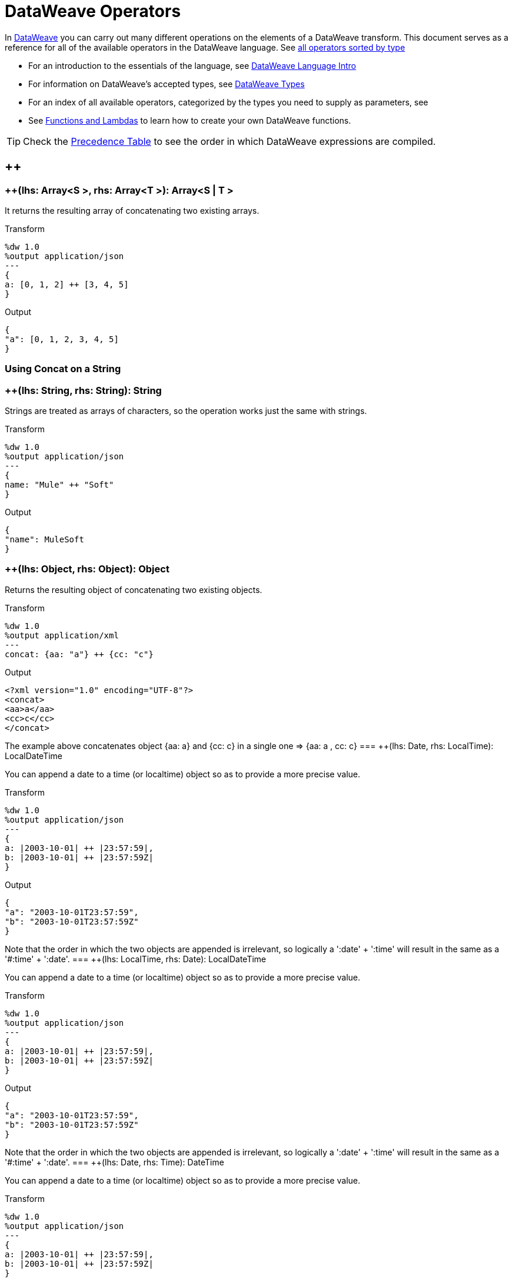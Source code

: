= DataWeave Operators

In link:/mule-user-guide/v/3.8/dataweave[DataWeave] you can carry out many different operations on the elements of a DataWeave transform. This document serves as a reference for all of the available operators in the DataWeave language. See link:/mule-user-guide/v/3.8/dataweave-types#dataweave-operators-sorted-by-type[all operators sorted by type]

* For an introduction to the essentials of the language, see link:/mule-user-guide/v/3.8/dataweave-language-introduction[DataWeave Language Intro]
* For information on DataWeave's accepted types, see link:/mule-user-guide/v/3.8/dataweave-types[DataWeave Types]
* For an index of all available operators, categorized by the types you need to supply as parameters, see
* See link:/mule-user-guide/v/3.8/dataweave-types#functions-and-lambdas[Functions and Lambdas] to learn how to create your own DataWeave functions.

[TIP]
Check the link:/mule-user-guide/v/3.8/dataweave-language-introduction#precedence-table[Precedence Table] to see the order in which DataWeave expressions are compiled.


== ++

=== ++(lhs: Array<S >, rhs: Array<T >): Array<S  | T >


It returns the resulting array of concatenating two existing arrays.

.Transform
[source,DataWeave, linenums]
----
%dw 1.0
%output application/json
---
{
a: [0, 1, 2] ++ [3, 4, 5]
}
----

.Output
[source,json,linenums]
----
{
"a": [0, 1, 2, 3, 4, 5]
}
----

=== Using Concat on a String
=== ++(lhs: String, rhs: String): String


Strings are treated as arrays of characters, so the operation works just the same with strings.

.Transform
[source,DataWeave, linenums]
----
%dw 1.0
%output application/json
---
{
name: "Mule" ++ "Soft"
}
----

.Output
[source,json,linenums]
----
{
"name": MuleSoft
}
----
=== ++(lhs: Object, rhs: Object): Object

Returns the resulting object of concatenating two existing objects.

.Transform
[source,DataWeave,linenums]
----
%dw 1.0
%output application/xml
---
concat: {aa: "a"} ++ {cc: "c"}
----

.Output
[source,xml,linenums]
----
<?xml version="1.0" encoding="UTF-8"?>
<concat>
<aa>a</aa>
<cc>c</cc>
</concat>
----

The example above concatenates object {aa: a} and {cc: c} in a single one => {aa: a , cc: c}
=== ++(lhs: Date, rhs: LocalTime): LocalDateTime

You can append a date to a time (or localtime) object so as to provide a more precise value.


.Transform
[source,DataWeave, linenums]
----
%dw 1.0
%output application/json
---
{
a: |2003-10-01| ++ |23:57:59|,
b: |2003-10-01| ++ |23:57:59Z|
}

----

.Output
[source,json,linenums]
----
{
"a": "2003-10-01T23:57:59",
"b": "2003-10-01T23:57:59Z"
}
----


Note that the order in which the two objects are appended is irrelevant, so logically a ':date' + ':time'  will result in the same as a '#:time' + ':date'.
=== ++(lhs: LocalTime, rhs: Date): LocalDateTime

You can append a date to a time (or localtime) object so as to provide a more precise value.


.Transform
[source,DataWeave, linenums]
----
%dw 1.0
%output application/json
---
{
a: |2003-10-01| ++ |23:57:59|,
b: |2003-10-01| ++ |23:57:59Z|
}

----

.Output
[source,json,linenums]
----
{
"a": "2003-10-01T23:57:59",
"b": "2003-10-01T23:57:59Z"
}
----


Note that the order in which the two objects are appended is irrelevant, so logically a ':date' + ':time'  will result in the same as a '#:time' + ':date'.
=== ++(lhs: Date, rhs: Time): DateTime

You can append a date to a time (or localtime) object so as to provide a more precise value.


.Transform
[source,DataWeave, linenums]
----
%dw 1.0
%output application/json
---
{
a: |2003-10-01| ++ |23:57:59|,
b: |2003-10-01| ++ |23:57:59Z|
}

----

.Output
[source,json,linenums]
----
{
"a": "2003-10-01T23:57:59",
"b": "2003-10-01T23:57:59Z"
}
----


Note that the order in which the two objects are appended is irrelevant, so logically a ':date' + ':time'  will result in the same as a '#:time' + ':date'.
=== ++(lhs: Time, rhs: Date): DateTime

You can append a date to a time (or localtime) object so as to provide a more precise value.


.Transform
[source,DataWeave, linenums]
----
%dw 1.0
%output application/json
---
{
a: |2003-10-01| ++ |23:57:59|,
b: |2003-10-01| ++ |23:57:59Z|
}

----

.Output
[source,json,linenums]
----
{
"a": "2003-10-01T23:57:59",
"b": "2003-10-01T23:57:59Z"
}
----


Note that the order in which the two objects are appended is irrelevant, so logically a ':date' + ':time'  will result in the same as a '#:time' + ':date'.
=== ++(lhs: Date, rhs: TimeZone): DateTime

Appends a time zone to a date type value.

.Transform
[source,DataWeave, linenums]
----
%dw 1.0
%output application/json
---
a: |2003-10-01T23:57:59| ++ |-03:00|
----

.Output
[source,json,linenums]
----
{
"a": "2003-10-01T23:57:59-03:00"
}
----
=== ++(lhs: TimeZone, rhs: Date): DateTime

Appends a time zone to a date type value.

.Transform
[source,DataWeave, linenums]
----
%dw 1.0
%output application/json
---
a: |2003-10-01T23:57:59| ++ |-03:00|
----

.Output
[source,json,linenums]
----
{
"a": "2003-10-01T23:57:59-03:00"
}
----
=== ++(lhs: LocalDateTime, rhs: TimeZone): DateTime

Appends a time zone to a date type value.

.Transform
[source,DataWeave, linenums]
----
%dw 1.0
%output application/json
---
a: |2003-10-01T23:57:59| ++ |-03:00|
----

.Output
[source,json,linenums]
----
{
"a": "2003-10-01T23:57:59-03:00"
}
----
=== ++(lhs: TimeZone, rhs: LocalDateTime): DateTime

Appends a time zone to a date type value.

.Transform
[source,DataWeave, linenums]
----
%dw 1.0
%output application/json
---
a: |2003-10-01T23:57:59| ++ |-03:00|
----

.Output
[source,json,linenums]
----
{
"a": "2003-10-01T23:57:59-03:00"
}
----
=== ++(lhs: LocalTime, rhs: TimeZone): Time

Appends a time zone to a date type value.

.Transform
[source,DataWeave, linenums]
----
%dw 1.0
%output application/json
---
a: |2003-10-01T23:57:59| ++ |-03:00|
----

.Output
[source,json,linenums]
----
{
"a": "2003-10-01T23:57:59-03:00"
}
----
=== ++(lhs: TimeZone, rhs: LocalTime): Time

Appends a time zone to a date type value.

.Transform
[source,DataWeave, linenums]
----
%dw 1.0
%output application/json
---
a: |2003-10-01T23:57:59| ++ |-03:00|
----

.Output
[source,json,linenums]
----
{
"a": "2003-10-01T23:57:59-03:00"
}
----

== --

=== --(lhs: Array<S >, rhs: Array<Any>): Array<S >


Removes a set of elements from an array when an element in the base array matches one of the values in the substracted array. If multiple elements in the array match a value, they will all be removed.

.Transform
[source,DataWeave, linenums]
----
%dw 1.0
%output application/json
---
a: [0, 1, 1, 2] -- [1,2]
----

.Output
[source,json,linenums]
----
{
"a": [0],
}
----
=== --(source: Object, toRemove: Object): Array<S >

Removes all the entries from the source that are present on the toRemove parameter
.Transform
[source,DataWeave,linenums]
----
%dw 1.0
%input payload application/json
%output application/json

---
{
hello: 'world',
name: "DW"
} -- {hello: 'world'}
----

.Output
[source,json,linenums]
----
{
"name": "DW"
}
----

== Abs

=== abs(rhs: Number): Number


Returns the absolute value of a number.

.Transform
[source,DataWeave, linenums]
----
%dw 1.0
%output application/json
---
{
a: abs(-2),
b: abs(2.5),
c: abs(-3.4),
d: abs(3)
}
----

.Output
[source,json,linenums]
----
{
"a": 2,
"b": 2.5,
"c": 3.4,
"d": 3
}
----


== Avg

=== avg(rhs: Array<Number>): Number

Creates an average of all the values in an array and outputs a single number. The array must of course contain only numerical value in it.


.Transform
[source,DataWeave, linenums]
----
%dw 1.0
%output application/json
---
{
a: avg([1..1000]),
b: avg([1, 2, 3])
}
----

.Output
[source,json,linenums]
----
{
"a": 500.5,
"b": 2.0
}
----


== Camelize

=== camelize(rhs: String): String


Returns the provided string in camel case.

.Transform
[source,DataWeave, linenums]
----
%dw 1.0
%output application/json
---
{
a: camelize("customer"),
b: camelize("customer_first_name"),
c: camelize("customer name")
}
----

.Output
[source,json,linenums]
----
{
"a": "customer",
"b": "customerFirstName",
"c": "customer name"
}
----


== Capitalize

=== capitalize(rhs: String): String


Returns the provided string with every word starting with a capital letter and no underscores.

.Transform
[source,DataWeave, linenums]
----
%dw 1.0
%output application/json
---
{
a: capitalize("customer"),
b: capitalize("customer_first_name"),
c: capitalize("customer NAME")
}
----

.Output
[source,json,linenums]
----
{
"a": "Customer",
"b": "Customer First Name",
"c": "Customer Name"
}
----

== Ceil

=== ceil(rhs: Number): Number

Rounds a number upwards, returning the first full number above than the one provided.

.Transform
[source,DataWeave, linenums]
----
%dw 1.0
%output application/json
---

{
a: ceil(1.5),
b: ceil(2.2),
c: ceil(3)
}
----

.Output
[source,json,linenums]
----
{
"a": 2,
"b": 3,
"c": 3
}
----

== Contains

=== contains(lhs: Array<T >, rhs: Any): Boolean

You can evaluate if any value in an array matches a given condition:

.Transform
[source,DataWeave, linenums]
----
%dw 1.0
%output application/json
---
ContainsRequestedItem: payload.root.*order.*items contains "3"
----


.Input
[source,xml,linenums]
----
<?xml version="1.0" encoding="UTF-8"?>
<root>
<order>
<items>155</items>
</order>
<order>
<items>30</items>
</order>
<order>
<items>15</items>
</order>
<order>
<items>5</items>
</order>
<order>
<items>4</items>
<items>7</items>
</order>
<order>
<items>1</items>
<items>3</items>
</order>
<order>
null
</order>
</root>
----
.Output
[source,json,linenums]
----
{
"ContainsRequestedItem": true
}
----
=== contains(lhs: String, rhs: String): Boolean


You can also use contains to evaluate a substring from a larger string:

.Transform
[source,DataWeave, linenums]
----
%dw 1.0
%output application/json
---
ContainsString: payload.root.mystring contains "me"
----

.Input
[source,xml,linenums]
----
<?xml version="1.0" encoding="UTF-8"?>
<root>
<mystring>some string</mystring>
</root>
----
.Output
[source,json,linenums]
----
{
"ContainsString": true
}
----
=== contains(lhs: String, rhs: Regex): Boolean

Instead of searching for a literal substring, you can also match it against a regular expression:


.Transform
[source,DataWeave, linenums]
----
%dw 1.0
%output application/json
---
ContainsString: payload.root.mystring contains /s[t|p]ring/`
----


.Input
[source,xml,linenums]
----
<?xml version="1.0" encoding="UTF-8"?>
<root>
<mystring>A very long string</mystring>
</root>
----
.Output
[source,json,linenums]
----
{
"ContainsString": true
}
----


== Dasherize

=== dasherize(rhs: String): String


Returns the provided string with every word separated by a dash.

.Transform
[source,DataWeave, linenums]
----
%dw 1.0
%output application/json
---
{
a: dasherize("customer"),
b: dasherize("customer_first_name"),
c: dasherize("customer NAME")
}
----

.Output
[source,json,linenums]
----
{
"a": "customer",
"b": "customer-first-name",
"c": "customer-name"
}
----

== DistinctBy

=== distinctBy(lhs: Array<T >, rhs: (T , Number)=> R ): Array<T >

Returns only unique values from an array that may have duplicates.
The lambda is invoked with two parameters: *index* and *value*.
If these parameters are not defined, the index is defined by default as $$ and the value as $.

.Transform
[source,DataWeave, linenums]
----
%dw 1.0
%output application/json
---
{

book : {
title : payload.title,
year: payload.year,
authors: payload.author distinctBy $
}
}
----


.Input
[source,json,linenums]
----
{
"title": "XQuery Kick Start",
"author": [
"James McGovern",
"Per Bothner",
"Kurt Cagle",
"James Linn",
"Kurt Cagle",
"Kurt Cagle",
"Kurt Cagle",
"Vaidyanathan Nagarajan"
],
"year":"2000"
}
----
.Output
[source,json,linenums]
----
{
"book": {
"title": "XQuery Kick Start",
"year": "2000",
"authors": [
"James McGovern",
"Per Bothner",
"Kurt Cagle",
"James Linn",
"Vaidyanathan Nagarajan"
]
}
}
----

=== distinctBy(lhs: Object<{K ? : V }>, rhs: (V , K )=> Object): Object


== EndsWith

=== endsWith(lhs: String, rhs: String): String

Returns true or false depending on if a string ends with a provided substring.

.Transform
[source,DataWeave, linenums]
----
%dw 1.0
%output application/json
---
{
a: "Mariano" endsWith "no",
b: "Mariano" endsWith "to"
}
----

.Output
[source,json,linenums]
----
{
"a": true,
"b": false
}
----


== Fail

=== fail(message: String): T

Throws an exception with the specified message.

== FailIf

=== failIf(value: T , evaluator: (value: T )=> Boolean): T

Throws an exception with the specified message if the expression in the evaluator returns `true`.

== Filter

=== filter(lhs: Array<T >, rhs: (T , Number)=> Boolean): Array<T >


Returns an array that only contains those that pass the criteria specified in the lambda. The lambda is invoked with two parameters: *index* and the *value*.
If these parameters are not named, the index is defined by default as *$$* and the value as *$*.

.Transform
[source,DataWeave, linenums]
----
%dw 1.0
%output application/json
---
{
biggerThanTwo: [0, 1, 2, 3, 4, 5] filter $ > 2
}
----

.Output
[source,json,linenums]
----
{
"biggerThanTwo": [3,4,5]
}
----

=== filter(lhs: Object<{K ? : V }>, rhs: (V , K )=> Boolean): Object


== Find

=== find(lhs: Array<T >, rhs: Any): Array<Number>

Returns the array of index where the element to be found where present

.Transform
[source,DataWeave,lineums]
----
%dw 1.0
%input payload application/json
%output application/json
---
["name", "lastName"] find "name"
----
.Output
[source,json,linenums]
----
[
0
]
----

=== find(lhs: String, rhs: Regex): Array<Array<Number>>

Returns the array of index where the regex matched in the text

.Transform
[source,DataWeave,lineums]
----
%dw 1.0
%input payload application/json
%output application/json
---
"DataWeave" find /a/
----
.Output
[source,json,linenums]
----
[
1,3,6
]
----
=== find(lhs: String, rhs: String): Array<Number>

Given a string, it returns the index position within the string at which a match was matched. If found in multiple parts of the string, it returns an array with the various idex positions at which it was found. You can either look for a simple string or a regular expression.

.Transform
[source,DataWeave, linenums]
----
%dw 1.0
%output application/json
---
{
a: "aabccde" find /(a).(b)(c.)d/,
b: "aabccdbce" find "a",
c: "aabccdbce" find "bc"
}
----


.Output
[source,json,linenums]
----
{
"a": [[0,0,2,3]],
"b": [0,1],
"c": [2,6]
}
----


== Flatten

=== flatten(rhs: Array<Array<T > | Q >): Array<T  | Q >


If you have an array of arrays, this operator can flatten it into a single simple array.

.Transform
[source,DataWeave, linenums]
----
%dw 1.0
%output application/json
---
flatten payload
----


.Input
[source,json,linenums]
----
[
[3,5],
[9,5],
[154,0.3]
]
----
.Output
[source,json,linenums]
----
[
3,
5,
9,
5,
154,
0.3
]
----


== Floor

=== floor(rhs: Number): Number

Rounds a number downwards, returning the first full number below than the one provided.

.Transform
[source,DataWeave, linenums]
----
%dw 1.0
%output application/json
---
{
a: floor(1.5),
b: floor(2.2),
c: floor(3)
}
----

.Output
[source,json,linenums]
----
{
"a": 1,
"b": 2,
"c": 3
}
----

== GroupBy

=== groupBy(lhs: Array<T >, rhs: (T , Number)=> R ): Object<{R : Array<T >}>

Partitions an array into a Object that contains Arrays, according to the discriminator lambda you define.
The lambda is invoked with two parameters: *index* and the *value*.
If these parameters are not named, the index is defined by default as *$$* and the value as *$*.


.Transform
[source,DataWeave, linenums]
----
%dw 1.0
%output application/json
---
"language": payload.langs groupBy $.language
----


.Input
[source,json,linenums]
----
{
"langs": [
{
"name": "Foo",
"language": "Java"
},
{
"name": "Bar",
"language": "Scala"
},
{
"name": "FooBar",
"language": "Java"
}
]
}
----
.Output
[source,json,linenums]
----
{
"language": {
"Scala": [
{"name":"Bar", "language":"Scala"}
],
"Java": [
{"name":"Foo", "language":"Java"},
{"name":"FooBar", "language":"Java"}
]
}
}
----

=== groupBy(lhs: Object<{K ? : V }>, rhs: (V , K )=> R ): Object<{R : Array<T >}>


== IsBlank

=== isBlank(value: String): Boolean

Returns `true` if it receives a string composed of only whitespace characters.

.Transform
[source,DataWeave,linenums]
----
$dw 1.0
%output application/json
---
{
empty: isBlank(""),
withSpaces: isBlank("      "),
withText: isBlank(" 1223")
}
----

.Output
[source,Json,linenums]
----
{
"empty": true,
"withSpaces": true,
"withText": false
}
----

== IsDecimal

=== isDecimal(rhs: Number): Boolean

Returns `true` if if receives a number that has any decimals in it.

.Transform
[source,DataWeave,linenums]
----
$dw 1.0
%output application/json
---
{
decimal: isDecimal(1.1),
integer: isDecimal(1)
}
----

.Output
[source,Json,linenums]
----
{
"decimal": true,
"integer": false
}
----

== IsEmpty

=== isEmpty(rhs: Array): Boolean

Returns wether an Array is empty or not.

.Transform
[source,DataWeave,linenums]
----
$dw 1.0
%output application/json
---
{
empty: isEmpty([]),
nonEmpty: isEmpty([1])
}
----

.Output
[source,Json,linenums]
----
{
"empty": true,
"nonEmpty": false
}
----
=== isEmpty(rhs: String): Boolean

Returns wether a String is empty or not.

.Transform
[source,DataWeave,linenums]
----
$dw 1.0
%output application/json
---
{
empty: isEmpty(""),
nonEmpty: isEmpty("DataWeave")
}
----

.Output
[source,Json,linenums]
----
{
"empty": true,
"nonEmpty": false
}
----
=== isEmpty(rhs: Object): Boolean

Returns wether an Object is empty or not.

.Transform
[source,DataWeave,linenums]
----
$dw 1.0
%output application/json
---
{
empty: isEmpty({}),
nonEmpty: isEmpty({name: "DataWeave"})
}
----

.Output
[source,Json,linenums]
----
{
"empty": true,
"nonEmpty": false
}
----

== IsEven

=== isEven(n: Number): Boolean

Returns true if the specified number is Even.

== IsInteger

=== isInteger(rhs: Number): Boolean

Returns true is the number doesn't have any decimals.

.Transform
[source,DataWeave,linenums]
----
$dw 1.0
%output application/json
---
{
decimal: isInteger(1.1),
integer: isInteger(1)
}
----

.Output
[source,Json,linenums]
----
{
"decimal": false,
"integer": true
}
----

== IsLeapYear

=== isLeapYear(dateTime: DateTime): Boolean

Returns true if it receives a `DateTime` for a leap year.
=== isLeapYear(date: Date): Boolean

Returns true if it receives a `Date` for a leap year.
=== isLeapYear(rhs: LocalDateTime): Boolean

Returns true if it receives a `LocalDateTime` for a leap year.

== IsOdd

=== isOdd(n: Number): Boolean

Returns true if the specified number is Odd.

== JoinBy

=== joinBy(lhs: Array, rhs: String): String


Merges an array into a single string value, using the provided string as a separator between elements.

.Transform
[source,DataWeave, linenums]
----
%dw 1.0
%output application/json
---
aa: ["a","b","c"] joinBy "-"
----

.Output
[source,json,linenums]
----
{
"aa": "a-b-c"
}
----

== Log

=== log(prefix: String, value: T ): T

Logs the specified value with the specified `prefix`, it then returns the value unchanged. +

Example:
[source,DataWeave,linenums]
----
%input payload application/json
%output application/xml
---
{ age: log("My Age", payload.age) }
----
Input:
[source,json,linenums]
----
{ "age" : 33 }
----
This will print out: `My Age - 33`
Output:
[source,xml,linenums]
----
<age>33</age>
----

Note that besides producing the expected output, it also logs it.


== Lower

=== lower(rhs: String): String

Returns the provided string in lowercase characters.

.Transform
[source,DataWeave, linenums]
----
%dw 1.0
%output application/json
---
{
name: lower("MULESOFT")
}
----

.Output
[source,json,linenums]
----
{
"name": mulesoft
}
----


== Map

=== map(lhs: Array<T >, rhs: (T , Number)=> R ): Array<R >


Returns an array that is the result of applying a transformation function (lambda) to each of the elements.
The lambda is invoked with two parameters: *index* and the *value*.
If these parameters are not named, the index is defined by default as *$$* and the value as *$*.

.Transform
[source,DataWeave, linenums]
----
%dw 1.0
%output application/json
---
users: ["john", "peter", "matt"] map  upper($)
----

.Output
[source,json,linenums]
----
{
"users": [
"JOHN",
"PETER",
"MATT"
]
}
----

In the following example, custom names are defined for the index and value parameters of the map operation, and then both are used to construct the returned value.
In this case, value is defined as *firstName* and its index in the array is defined as *position*.

.Transform
[source,DataWeave, linenums]
----
%dw 1.0
%output application/json
---
users: ["john", "peter", "matt"] map ((firstName, position) -> position ++ ":" ++ upper firstName)
----

.Output
[source,json,linenums]
----
{
"users": [
"0:JOHN",
"1:PETER",
"2:MATT"
]
}
----

== MapObject

=== mapObject(lhs: Object<{K ? : V }>, rhs: (V , K )=> Object): Object

Similar to Map, but instead of processing only the values of an object, it processes both keys and values as a tuple. Also instead of returning an array with the results of processing these values through the lambda, it returns an object, which consists of a list of the key:value pairs that result from processing both key and value of the object through the lambda.

The lambda is invoked with two parameters: *key* and the *value*.
If these parameters are not named, the key is defined by default as *$$* and the value as *$*.

.Transform
[source,DataWeave,linenums]
----
%dw 1.0
%output application/json
%var conversionRate=13.45
---
priceList: payload.prices mapObject (
'$$':{
dollars: $,
localCurrency: $ * conversionRate
}
)
----


.Input
[source,xml,linenums]
----
<prices>
<basic>9.99</basic>
<premium>53</premium>
<vip>398.99</vip>
</prices>
----

.Output
[source,json,linenums]
----
{
"priceList": {
"basic": {
"dollars": "9.99",
"localCurrency": 134.3655
},
"premium": {
"dollars": "53",
"localCurrency": 712.85
},
"vip": {
"dollars": "398.99",
"localCurrency": 5366.4155
}
}
}
----


[TIP]
Note that when you use a parameter to populate one of the keys of your output, as with the case of $$ in this example, you must either enclose it in quote marks or brackets. '$$' or ($$) are both equally valid.

In the example above, as key and value are not defined, they're identified by the placeholders *$$* and *$*.
For each key:value pair in the input, the key is preserved and the value becomes an object with two properties:
one of these is the original value, the other is the result of multiplying this value by a constant that is defined as a directive in the header.

The mapping below performs exactly the same transform, but it defines custom names for the properties of the operation, instead of using $ and $$. Here, 'category' is defined as referring to the original key in the object, and 'money' to the value in that key.

.Transform
[source,DataWeave,linenums]
----
%dw 1.0
%output application/json
%var conversionRate=13.45
---
priceList: payload.prices mapObject ((money, category) ->
'$category':{
dollars: money,
localCurrency: money * conversionRate
}
)
----

[TIP]
Note that when you use a parameter to populate one of the keys of your output, as with the case of *category* in this example, you must either enclose it in brackets or enclose it in quote marks adding a $ to it, otherwise the name of the property is taken as a literal string. '$category' or (category) are both equally valid.

== Match

=== match(lhs: String, rhs: Regex): Array<String>

Matches a string against a regular expression. It returns an array that contains the entire matching expre
ssion, followed by all of the capture groups that match the provided regex.
.Transform
[source,DataWeave, linenums]
----
%dw 1.0
%output application/json
---
hello: "anniepoint@mulesoft.com" match /([a-z]*)@([a-z]*).com/
----

.Output
[source,json,linenums]
----
{
"hello": [
"anniepoint@mulesoft.com",
"anniepoint",
"mulesoft"
]
}
----

In the example above, we see that the search regular expression describes an email address. It contains two capture groups, what's before and what's after the @. The result is an array of three elements: the first is the whole email address, the second matches one of the capture groups, the third matches the other one.


== Matches

=== matches(lhs: String, rhs: Regex): Boolean

Matches a string against a regular expression, and returns *true* or *false*.

.Transform
[source,DataWeave, linenums]
----
%dw 1.0
%output application/json
---
b: "admin123" matches /(\d+)/
----

.Output
[source,json,linenums]
----
{
"b": false
}
----

[TIP]
For more advanced use cases where you need to output or conditionally process the matched value, see link:/mule-user-guide/v/3.8/dataweave-language-introduction#pattern-matching[Pattern Matching].


== Max

=== max(rhs: Array<Number>): Number

Returns the highest number in an array or object.

.Transform
[source,DataWeave, linenums]
----
%dw 1.0
%output application/json
---
{
a: max([1..1000]),
b: max([1, 2, 3]),
d: max([1.5, 2.5, 3.5])
}
----
.Output
[source,json,linenums]
----
{
"a": 1000,
"b": 3,
"d": 3.5
}
----

== Min

=== min(rhs: Array<Number>): Number

Returns the lowest number in an array or object.

.Transform
[source,DataWeave, linenums]
----
%dw 1.0
%output application/json
---
{
a: min([1..1000]),
b: min([1, 2, 3]),
d: min([1.5, 2.5, 3.5])
}
----

.Output
[source,json,linenums]
----
{
"a": 1,
"b": 1,
"d": 1.5
}
----

== Mod

=== mod(lhs: Number, rhs: Number): Number


Returns the remainder after performing a division of the first number by the second one.

.Transform
[source,DataWeave, linenums]
----
%dw 1.0
%output application/json
---
{
a: 3 mod 2,
b: 4 mod 2,
c: 2.2 mod 2
}
----

.Output
[source,json,linenums]
----
{
"a": 1,
"b": 0,
"c": 0.2
}
----

== Native

=== native(identifier: String): T

Loads a native function using the specified identifier.

== Now

=== now(): DateTime

Returns a link:/mule-user-guide/v/4.0/dataweave-types#dates[(:datetime)] object with the current date and time.

.Transform
[source,DataWeave, linenums]
----
%dw 1.0
%output application/json
---
{
a: now,
b: now.day,
c: now.minutes
}
----

.Output
[source,json,linenums]
----
{
"a": "2015-12-04T18:15:04.091Z",
"b": 4,
"c": 15
}
----

[TIP]
See link:/mule-user-guide/v/4.0/dataweave-selectors[DataWeave Selectors] for a list of possible selectors to use here.

== OrderBy

=== orderBy(lhs: O , rhs: (V , K )=> R ): O


Returns the provided array (or object) ordered according to the value returned by the lambda. The lambda is invoked with two parameters: *index* and the *value*.
If these parameters are not named, the index is defined by default as *$$* and the value as *$*.

.Transform
[source,DataWeave, linenums]
----
%dw 1.0
%output application/json
---
orderByLetter: [{ letter: "d" }, { letter: "e" }, { letter: "c" }, { letter: "a" }, { letter: "b" }] orderBy $.letter
----

.Output
[source,json,linenums]
----
{
"orderByLetter": [
{
"letter": "a"
},
{
"letter": "b"
},
{
"letter": "c"
},
{
"letter": "d"
},
{
"letter": "e"
}
]
}
----

[TIP]
====
The *orderBy* function doesn't have an option to order in descending order instead of ascending. What you can do in these cases is simply invert the order of the resulting array.

.Transform
[source,DataWeave, linenums]
----
%dw 1.0
%output application/json
---
orderDescending: ([3,8,1] orderBy $)[-1..0]
----

.Output
[source,json,linenums]
----
{ "orderDescending": [8,3,1] }
----

====
=== orderBy(lhs: Array<T >, rhs: (T , Number)=> R ): Array<T >

Sorts the array using the specified criteria

.Transform
[source,DataWeave,linenums]
----
%dw 1.0
%input payload application/json
%output application/json
---
[3,2,3] orderBy $
----
.Output
[source,json,linenums]
----
[
2,
3,
3
]
----

== Ordinalize

=== ordinalize(rhs: String): String

Returns the provided numbers set as ordinals.

.Transform
[source,DataWeave, linenums]
----
%dw 1.0
%output application/json
---
{
a: ordinalize(1),
b: ordinalize(8),
c: ordinalize(103)
}
----

.Output
[source,json,linenums]
----
{
"a": "1st",
"b": "8th",
"c": "103rd"
}
----

== Pluck

=== pluck(lhs: Object<{K ? : V }>, rhs: (V , K )=> R ): Array<R >

Pluck is useful for mapping an object into an array. Pluck is an alternate mapping mechanism to mapObject.
Like mapObject, pluck executes a lambda over every key:value pair in its processed object as a tuple,
but instead of returning an object, it returns an array, which may be built from either the values or the keys in the object.

The lambda is invoked with two parameters: *key* and the *value*.
If these parameters are not named, the key is defined by default as *$$* and the value as *$*.

.Transform
[source,DataWeave,linenums]
----
%dw 1.0
%output application/json
---
result: {
keys: payload.prices pluck $$,
values: payload.prices pluck $
}
----

.Input
[source,xml,linenums]
----
<prices>
<basic>9.99</basic>
<premium>53</premium>
<vip>398.99</vip>
</prices>
----
.Output
[source,json,linenums]
----
{
"result": {
"keys": [
"basic",
"premium",
"vip"
],
"values": [
"9.99",
"53",
"398.99"
]
}
}
----

== Pluralize

=== pluralize(rhs: String): String

Returns the provided string transformed into its plural form.

.Transform
[source,DataWeave, linenums]
----
%dw 1.0
%output application/json
---
{
a: pluralize("box"),
b: pluralize("wife"),
c: pluralize("foot")
}
----

.Output
[source,json,linenums]
----
{
"a": "boxes",
"b": "wives",
"c": "feet"
}
----

== Pow

=== pow(lhs: Number, rhs: Number): Number


Returns the result of the first number `a` to the power of the number following the `pow` operator.

.Transform
[source,DataWeave, linenums]
----
%dw 1.0
%output application/json
---
{
a: 2 pow 3,
b: 3 pow 2,
c: 7 pow 3
}
----

.Output
[source,json,linenums]
----
{
"a": 8,
"b": 9,
"c": 343
}
----

== Random

=== random(): Number

Returns a random number of type link:/mule-user-guide/v/4.0/dataweave-types#number[(:number)] between 0 and 1.


.Transform
[source, dataweave, linenums]
----
%dw 1.0
%output application/json
---
{
price: random * 1000
}
----


== Read

=== read(stringToParse: String, contentType: String, readerProperties: Object): T

The read function returns the result of parsing the content parameter with the specified mimeType reader.

The first argument points the content that must be read, the second is the format in which to write it. A third optional argument lists reader configuration properties.

Example:
[source,DataWeave,linenums]
----
%output application/xml
---
read('{"name":"DataWeave"}', "application/json")
----
Output:
[source,xml,linenums]
----
<name>DataWeave</name>
----

== ReadUrl

=== readUrl(url: String, contentType: String, readerProperties: Object): T

Same as the `read` operator, but using a URL as the content provider.

== Reduce

=== reduce(lhs: Array<T >, rhs: (T , T )=> T ): T


Apply a reduction to the array using just two parameters:
the accumulator (*$$*), and the value (*$*).
By default, the accumulator starts at the first value of the array.

.Transform
[source,DataWeave,linenums]
----
%dw 1.0
%output application/json
---
sum: [0, 1, 2, 3, 4, 5] reduce $$ + $
----

.Output
[source,json,linenums]
----
{
"sum": 15
}
----

.Transform
[source,DataWeave, linenums]
----
%dw 1.0
%output application/json
---
concat: ["a", "b", "c", "d"] reduce $$ ++ $
----

.Output
[source,json,linenums]
----
{
"concat": "abcd"
}
----

In some cases, you may not want to use the first element of the array as an accumulator. To set the accumulator to something else, you must define this in a lambda.

.Transform
[source,DataWeave, linenums]
----
%dw 1.0
%output application/json
---
concat: ["a", "b", "c", "d"] reduce ((val, acc = "z") -> acc ++ val)
----

.Output
[source,json,linenums]
----
{
"concat": "zabcd"
}
----
=== reduce(lhs: Array<T >, rhs: (T , A )=> A ): A


== Replace

=== replace(lhs: String, rhs: Regex): ((Array<String>, Number)=> String)=> String

Replaces a section of a string for another, in accordance to a regular expression, and returns a modified string.

.Transform
[source,DataWeave, linenums]
----
%dw 1.0
%output application/json
---
b: "admin123" replace /(\d+)/ with "ID"
----

.Output
[source,json,linenums]
----
{
"b": "adminID"
}
----


== Round

=== round(rhs: Number): Number

Rounds the value of a number to the nearest integer.

.Transform
[source,DataWeave, linenums]
----
%dw 1.0
%output application/json
---
{
a: round(1.2),
b: round(4.6),
c: round(3.5)
}
----

.Output
[source,json,linenums]
----
{
"a": 1,
"b": 5,
"c": 4
}
----

== Scan

=== scan(lhs: String, rhs: Regex): Array<Array<String>>


Returns an array with all of the matches in the given string. Each match is returned as an array that contains the complete match, as well as any capture groups there may be in your regular expression.

.Transform
[source,DataWeave, linenums]
----
%dw 1.0
%output application/json
---
hello: "anniepoint@mulesoft.com,max@mulesoft.com" scan /([a-z]*)@([a-z]*).com/
----

.Output
[source,json,linenums]
----
{
"hello": [
[
"anniepoint@mulesoft.com",
"anniepoint",
"mulesoft"
],
[
"max@mulesoft.com",
"max",
"mulesoft"
]
]
}
----

In the example above, we see that the search regular expression describes an email address. It contains two capture groups, what's before and what's after the @. The result is an array with two matches, as there are two email addresses in the input string. Each of these matches is an array of three elements, the first is the whole email address, the second matches one of the capture groups, the third matches the other one.

== Singularize

=== singularize(rhs: String): String

Returns the provided string transformed into its singular form.

.Transform
[source,DataWeave, linenums]
----
%dw 1.0
%output application/json
---
{
a: singularize("boxes"),
b: singularize("wives"),
c: singularize("feet")
}
----

.Output
[source,json,linenums]
----
{
"a": "box",
"b": "wife",
"c": "foot"
}
----

== SizeOf

=== sizeOf(rhs: Array<T >): Number


Returns the number of elements in an array (or anything that can be converted to an array such as a string).

.Transform
[source,DataWeave, linenums]
----
%dw 1.0
%output application/json
---
{
arraySize: sizeOf [1,2,3]
}
----

.Output
[source,json,linenums]
----
{
"arraySize": 3
}
----
=== sizeOf(rhs: Object): Number


Returns the number of elements in an object .

.Transform
[source,DataWeave, linenums]
----
%dw 1.0
%output application/json
---
{
objectSize: sizeOf {a:1,b:2}
}
----

.Output
[source,json,linenums]
----
{
"objectSize": 2
}
----
=== sizeOf(rhs: String): Number


Returns the number of characters in an string

.Transform
[source,DataWeave, linenums]
----
%dw 1.0
%output application/json
---
{
textSize: sizeOf "MuleSoft"
}
----

.Output
[source,json,linenums]
----
{
"textSize": 8
}
----

== SplitBy

=== splitBy(lhs: String, rhs: Regex): Array<String>


Performs the opposite operation as Join By. It splits a string into an array of separate elements, looking for instances of the provided string and using it as a separator.

.Transform
[source,DataWeave, linenums]
----
%dw 1.0
%output application/json
---
split: "a-b-c" splitBy /-/
----

.Output
[source,json,linenums]
----
{
"split": ["a","b","c"]
}
----
=== splitBy(lhs: String, rhs: String): Array<String>


Performs the opposite operation as Join By. It splits a string into an array of separate elements, looking for instances of the provided string and using it as a separator.

.Transform
[source,DataWeave, linenums]
----
%dw 1.0
%output application/json
---
split: "a-b-c" splitBy "-"
----

.Output
[source,json,linenums]
----
{
"split": ["a","b","c"]
}
----

== Sqrt

=== sqrt(rhs: Number): Number

Returns the square root of the provided number.

.Transform
[source,DataWeave, linenums]
----
%dw 1.0
%output application/json
---
{
a: sqrt(4),
b: sqrt(25),
c: sqrt(100)
}
----

.Output
[source,json,linenums]
----
{
"a": 2.0,
"b": 5.0,
"c": 10.0
}
----

== StartsWith

=== startsWith(lhs: String, rhs: String): Boolean


Returns true or false depending on if a string starts with a provided substring.

.Transform
[source,DataWeave, linenums]
----
%dw 1.0
%output application/json
---
{
a: "Mariano" startsWith "Mar",
b: "Mariano" startsWith "Em"
}
----

.Output
[source,json,linenums]
----
{
"a": true,
"b": false
}
----

== Sum

=== sum(rhs: Array<Number>): Number

Given an array of numbers, it returns the result of adding of all of them.

.Transform
[source,DataWeave, linenums]
----
%dw 1.0
%output application/json
---
sum(1,2,3)
----

.Output
[source,json,linenums]
----
6
----

== To

=== to(from: Number, to: Number): Range

Returns a range within the specified boundries. The upper boundry is inclusive.

.Transform
[source,DataWeave, linenums]
----
%dw 1.0
%output application/json
---
{
"myRange": 1 to 10
}
----


.Input
[source,json,linenums]
----
{
"myRange": [1, 2, 3, 4, 5, 6, 7, 8, 9, 10]
}
----
.Output
[source,json,linenums]
----
{
"book": {
"title": "XQuery Kick Start",
"year": "2000",
"authors": [
"James McGovern",
"Per Bothner",
"Kurt Cagle",
"James Linn",
"Vaidyanathan Nagarajan"
]
}
}
----





== Trim

=== trim(rhs: String): String

Removes any excess spaces at the start and end of a string.

.Transform
[source,DataWeave, linenums]
----
%dw 1.0
%output application/json
---
{
"a": trim("   my long text     ")
}
----

.Output
[source,json,linenums]
----
{
"a": "my long text"
}
----

== TypeOf

=== typeOf(rhs: T ): Type<T >

Returns the type of a value

.Transform
[source,DataWeave, linenums]
----
%dw 1.0
%output application/json
---
typeOf("A Text")
----

.Output
[source,json,linenums]
----
"String"
----

== Underscore

=== underscore(rhs: String): String

Returns the provided string with every word separated by an underscore.

.Transform
[source,DataWeave, linenums]
----
%dw 1.0
%output application/json
---
{
a: underscore("customer"),
b: underscore("customer-first-name"),
c: underscore("customer NAME")
}
----

.Output
[source,json,linenums]
----
{
"a": "customer",
"b": "customer_first_name",
"c": "customer_NAME"
}
----

== Unzip

=== unzip(rhs: Array<Array<T >>): Array<Array<T >>

Performs the opposite function of <<zip arrays>>, that is: given a single array where each index contains an array with two elements, it outputs two separate arrays, each with one of the elements of the pair. This can also be scaled up, if the indexes in the provided array contain arrays with more than two elements, the output will contain as many arrays as there are elements for each index.

.Transform
[source,DataWeave, linenums]
----
%dw 1.0
%output application/json
---
{
a: unzip([[0,"a"],[1,"b"],[2,"c"],[3,"d"]]),
b: unzip([ [0,"a"], [1,"a"], [2,"a"], [3,"a"]]),
c: unzip([ [0,"a"], [1,"a","foo"], [2], [3,"a"]])
}
----

.Output
[source,json,linenums]
----
{
"a":[
[0, 1, 2, 3],
["a", "b", "c", "d"]
],
"b": [
[0,1,2,3],
["a","a","a","a"]
],
"c": [
[0,1,2,3]
]
}
----

Note even though example b can be considered the inverse function to the example b in <<zip array>>, the result is not analogous, since it returns an array of repeated elements instead of a single element. Also note that in example c, since the number of elements in each component of the original array is not consistent, the output only creates as many full arrays as it can, in this case just one.


== Upper

=== upper(rhs: String): String


Returns the provided string in uppercase characters.

.Transform
[source,DataWeave, linenums]
----
%dw 1.0
%output application/json
---
{
name: upper("mulesoft")
}
----

.Output
[source,json,linenums]
----
{
"name": MULESOFT
}
----

== Wait

=== wait(value: T , timeout: Number): T

Stops the execution for the specified timeout (in milliseconds).

== With

=== with(toBeReplaced: ((Array<String>, Number)=> String)=> String, callback: (Array<String>, Number)=> String): String

Used with the replace applies the specified function

== Write

=== write(value: Any, contentType: String, writerProperties: Object): Any

The write function returns a string with the serialized representation of the value in the specified mimeType.

The first argument points to the element that must be written, the second is the format in which to write it. A third optional argument lists writer configuration properties. See link:/mule-user-guide/v/3.8/dataweave-language-introduction#output-directive[Output Directive] and its sub-sections for a full list of available configuration options for each different format.

.Transform
[source, dataweave, linenums]
----
%dw 1.0
%output application/xml
---
{
output: write(payload, "application/csv", {"separator" : "|"})
}
----


[tabs]
------
[tab,title="Input: JSON"]
....
.Input
[source,json,linenums]
----
"Name": "Mr White",
"Email": "white@mulesoft.com",
"Id": "1234",
"Title": "Chief Java Prophet"
},
{
"Name": "Mr Orange",
"Email": "orange@mulesoft.com",
"Id": "4567",
"Title": "Integration Ninja"
}
]
----
....
[tab,title="Output: XML"]
....
.Output
[source,xml,linenums]
----
<?xml version='1.0' encoding='US-ASCII'?>
<output>Name|Email|Id|Title
Mr White|white@mulesoft.com|1234|Chief Java Prophet
Mr Orange|orange@mulesoft.com|4567|Integration Ninja
</output>
----
....
------


== Zip

=== zip(lhs: Array<T >, rhs: Array<X >): Array<Array<T  | X >>


Given two or more separate lists, the zip function can be used to merge them together into a single list of consecutive n-tuples.  Imagine two input lists each being one side of a zipper: similar to the interlocking teeth of a zipper, the zip function interdigitates each element from each input list, one element at a time.

.Transform
[source,DataWeave, linenums]
----
%dw 1.0
%output application/json
---
{
a: [0, 1, 2, 3] zip ["a", "b", "c", "d"],
b: [0, 1, 2, 3] zip "a",
c: [0, 1, 2, 3] zip ["a", "b"]
}
----

.Output
[source,json,linenums]
----
{
"a": [
[0,"a"],
[1,"b"],
[2,"c"],
[3,"d"]
],
"b": [
[0,"a"],
[1,"a"],
[2,"a"],
[3,"a"]
],
"c": [
[0,"a"],
[1,"b"]
]
}
----

Note that in example b, since only one element was provided in the second array, it was matched with every element of the first array. Also note that in example c, since the second array was shorter than the first, the output was only as long as the shortest of the two.


Here is another example of the zip function with more than two input lists.

.Transform
[source,DataWeave, linenums]
----------------------------------------------------------------------
%dw 1.0
%output application/json
---
payload.list1 zip payload.list2 zip payload.list3
----------------------------------------------------------------------

.Input
[source,json,linenums]
----------------------------------------------------------------------
{
"list1": ["a", "b", "c", "d"],
"list2": [1, 2, 3],
"list3": ["aa", "bb", "cc", "dd"],
"list4": [["a", "b", "c"], [1, 2, 3, 4], ["aa", "bb", "cc", "dd"]]
}
----------------------------------------------------------------------
.Output
[source,json,linenums]
----------------------------------------------------------------------
[
[
"a",
1,
"aa"
],
[
"b",
2,
"bb"
],
[
"c",
3,
"cc"
]
]
----------------------------------------------------------------------
